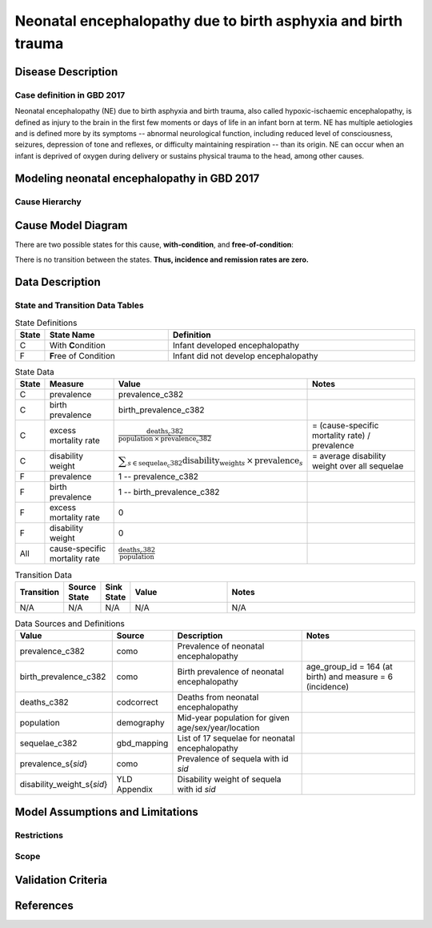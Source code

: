 .. _2017_cause_neonatal_encephalopathy:

==============================================================
Neonatal encephalopathy due to birth asphyxia and birth trauma
==============================================================

Disease Description
-------------------

Case definition in GBD 2017
+++++++++++++++++++++++++++

Neonatal encephalopathy (NE) due to birth asphyxia and birth trauma, also called
hypoxic-ischaemic encephalopathy, is defined as injury to the brain in the first
few moments or days of life in an infant born at term. NE has multiple
aetiologies and is defined more by its symptoms -- abnormal neurological
function, including reduced level of consciousness, seizures, depression of tone
and reflexes, or difficulty maintaining respiration -- than its origin. NE can
occur when an infant is deprived of oxygen during delivery or sustains physical
trauma to the head, among other causes.

.. todo::

   Add more information about neonatal encephalopathy. Here are some informative
   links, found by googling "neonatal encephalopathy":

   - https://www.rileychildrens.org/health-info/neonatal-encephalopathy
   - https://www.uptodate.com/contents/clinical-features-diagnosis-and-treatment-of-neonatal-encephalopathy
   - https://pediatrics.aappublications.org/content/133/5/e1482
   - https://en.wikipedia.org/wiki/Neonatal_encephalopathy

Modeling neonatal encephalopathy in GBD 2017
--------------------------------------------

.. todo::
   Describe GBD modeling process.

Cause Hierarchy
+++++++++++++++

.. todo::
   Create cause hierarchy diagram.

Cause Model Diagram
-------------------

There are two possible states for this cause, **with-condition**,  and
**free-of-condition**:

.. image:: neonatal_encephalopathy_cause_model_diagram.svg

There is no transition between the states. **Thus, incidence and remission
rates are zero.**

Data Description
----------------

State and Transition Data Tables
++++++++++++++++++++++++++++++++

.. list-table:: State Definitions
   :widths: 1, 5, 10
   :header-rows: 1

   * - State
     - State Name
     - Definition
   * - C
     - With **C**\ ondition
     - Infant developed encephalopathy
   * - F
     - **F**\ ree of Condition
     - Infant did not develop encephalopathy

.. list-table:: State Data
   :widths: 1, 5, 5, 10
   :header-rows: 1

   * - State
     - Measure
     - Value
     - Notes
   * - C
     - prevalence
     - prevalence_c382
     -
   * - C
     - birth prevalence
     - birth_prevalence_c382
     -
   * - C
     - excess mortality rate
     - :math:`\frac{\text{deaths_c382}}{\text{population} \,\times\, \text{prevalence_c382}}`
     - = (cause-specific mortality rate) / prevalence
   * - C
     - disability weight
     - :math:`\displaystyle{\sum_{s\in \text{sequelae_c382}}} \scriptstyle{\text{disability_weight}_s \,\times\, \text{prevalence}_s}`
     - = average disability weight over all sequelae
   * - F
     - prevalence
     - 1 -- prevalence_c382
     -
   * - F
     - birth prevalence
     - 1 -- birth_prevalence_c382
     -
   * - F
     - excess mortality rate
     - 0
     -
   * - F
     - disability weight
     - 0
     -
   * - All
     - cause-specific mortality rate
     - :math:`\frac{\text{deaths_c382}}{\text{population}}`
     -

.. list-table:: Transition Data
   :widths: 1, 1, 1, 5, 10
   :header-rows: 1

   * - Transition
     - Source State
     - Sink State
     - Value
     - Notes
   * - N/A
     - N/A
     - N/A
     - N/A
     - N/A

.. list-table:: Data Sources and Definitions
   :widths: 1, 3, 10, 10
   :header-rows: 1

   * - Value
     - Source
     - Description
     - Notes
   * - prevalence_c382
     - como
     - Prevalence of neonatal encephalopathy
     -
   * - birth_prevalence_c382
     - como
     - Birth prevalence of neonatal encephalopathy
     - age_group_id = 164 (at birth) and measure = 6 (incidence)
   * - deaths_c382
     - codcorrect
     - Deaths from neonatal encephalopathy
     -
   * - population
     - demography
     - Mid-year population for given age/sex/year/location
     -
   * - sequelae_c382
     - gbd_mapping
     - List of 17 sequelae for neonatal encephalopathy
     -
   * - prevalence_s{`sid`}
     - como
     - Prevalence of sequela with id `sid`
     -
   * - disability_weight_s{`sid`}
     - YLD Appendix
     - Disability weight of sequela with id `sid`
     -

.. todo::

   Finalize heading structure and titles, once we have several sufficiently
   complete cause documents. E.g. should the title of this section be "Data
   Description" or "State and Transition Data Tables" since that's more
   descriptive? Will there be other subsections here?

Model Assumptions and Limitations
---------------------------------

Restrictions
++++++++++++

.. todo::

  Describe data restrictions in table format.

Scope
+++++

.. todo::

  Describe assumptions and limitations of the model.

Validation Criteria
-------------------

.. todo::

  Describe tests for model validation.

References
----------
